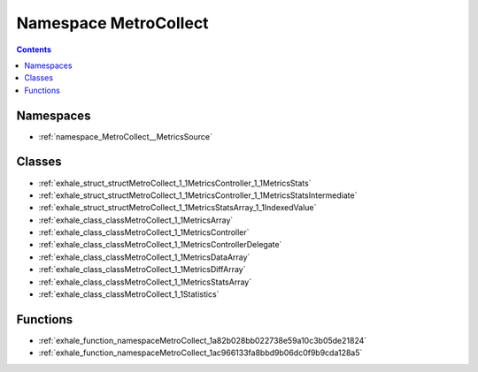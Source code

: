 
.. _namespace_MetroCollect:

Namespace MetroCollect
======================


.. contents:: Contents
   :local:
   :backlinks: none





Namespaces
----------


- :ref:`namespace_MetroCollect__MetricsSource`


Classes
-------


- :ref:`exhale_struct_structMetroCollect_1_1MetricsController_1_1MetricsStats`

- :ref:`exhale_struct_structMetroCollect_1_1MetricsController_1_1MetricsStatsIntermediate`

- :ref:`exhale_struct_structMetroCollect_1_1MetricsStatsArray_1_1IndexedValue`

- :ref:`exhale_class_classMetroCollect_1_1MetricsArray`

- :ref:`exhale_class_classMetroCollect_1_1MetricsController`

- :ref:`exhale_class_classMetroCollect_1_1MetricsControllerDelegate`

- :ref:`exhale_class_classMetroCollect_1_1MetricsDataArray`

- :ref:`exhale_class_classMetroCollect_1_1MetricsDiffArray`

- :ref:`exhale_class_classMetroCollect_1_1MetricsStatsArray`

- :ref:`exhale_class_classMetroCollect_1_1Statistics`


Functions
---------


- :ref:`exhale_function_namespaceMetroCollect_1a82b028bb022738e59a10c3b05de21824`

- :ref:`exhale_function_namespaceMetroCollect_1ac966133fa8bbd9b06dc0f9b9cda128a5`
